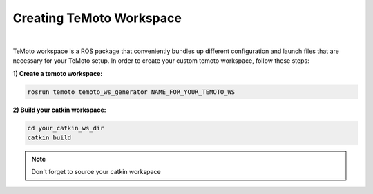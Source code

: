 Creating TeMoto Workspace
=========================
|
TeMoto workspace is a ROS package that conveniently bundles up different configuration and launch files that are necessary for your TeMoto setup.
In order to create your custom temoto workspace, follow these steps:

**1) Create a temoto workspace:**

.. code-block:: shell

   rosrun temoto temoto_ws_generator NAME_FOR_YOUR_TEMOTO_WS

**2) Build your catkin workspace:**

.. code-block:: shell

    cd your_catkin_ws_dir
    catkin build  

.. note:: Don't forget to source your catkin workspace
